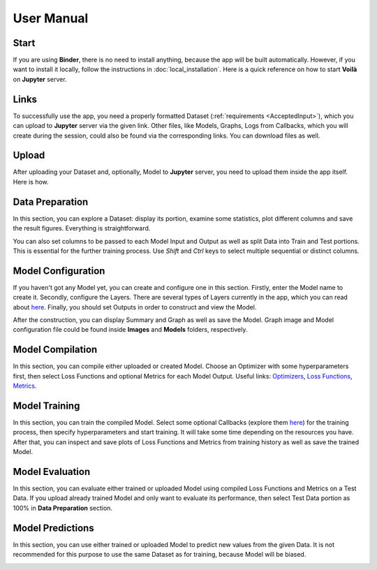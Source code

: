 User Manual
===========

Start
-----

If you are using **Binder**, there is no need to install anything, because the app will be built automatically. However, if you want to install it locally, follow the instructions in :doc:`local_installation`. Here is a quick reference on how to start **Voilà** on **Jupyter** server.

.. image:: gifs/start_app.gif
   :width: 80%

Links
-----

To successfully use the app, you need a properly formatted Dataset (:ref:`requirements <AcceptedInput>`), which you can upload to **Jupyter** server via the given link. Other files, like Models, Graphs, Logs from Callbacks, which you will create during the session, could also be found via the corresponding links. You can download files as well.

.. image:: gifs/links.gif
   :width: 80%

Upload
------

After uploading your Dataset and, optionally, Model to **Jupyter** server, you need to upload them inside the app itself. Here is how.

.. image:: gifs/upload.gif
   :width: 80%

Data Preparation
----------------

In this section, you can explore a Dataset: display its portion, examine some statistics, plot different columns and save the result figures. Everything is straightforward.

.. image:: gifs/data_preparation_1.gif
   :width: 80%

You can also set columns to be passed to each Model Input and Output as well as split Data into Train and Test portions. This is essential for the further training process. Use *Shift* and *Ctrl* keys to select multiple sequential or distinct columns.

.. image:: gifs/data_preparation_2.gif
   :width: 80%

Model Configuration
-------------------

If you haven't got any Model yet, you can create and configure one in this section. Firstly, enter the Model name to create it. Secondly, configure the Layers. There are several types of Layers currently in the app, which you can read about `here <https://www.tensorflow.org/api_docs/python/tf/keras/layers>`__. Finally, you should set Outputs in order to construct and view the Model.

.. image:: gifs/model_configuration_1.gif
   :width: 80%

After the construction, you can display Summary and Graph as well as save the Model. Graph image and Model configuration file could be found inside **Images** and **Models** folders, respectively.

.. image:: gifs/model_configuration_2.gif
   :width: 80%

Model Compilation
-----------------

In this section, you can compile either uploaded or created Model. Choose an Optimizer with some hyperparameters first, then select Loss Functions and optional Metrics for each Model Output. Useful links: `Optimizers <https://www.tensorflow.org/api_docs/python/tf/keras/optimizers>`__, `Loss Functions <https://www.tensorflow.org/api_docs/python/tf/keras/losses>`__, `Metrics <https://www.tensorflow.org/api_docs/python/tf/keras/metrics>`__.

.. image:: gifs/model_compilation.gif
   :width: 80%

Model Training
--------------

In this section, you can train the compiled Model. Select some optional Callbacks (explore them `here <https://www.tensorflow.org/api_docs/python/tf/keras/callbacks>`__) for the training process, then specify hyperparameters and start training. It will take some time depending on the resources you have. After that, you can inspect and save plots of Loss Functions and Metrics from training history as well as save the trained Model.

.. image:: gifs/model_training.gif
   :width: 80%

Model Evaluation
----------------

In this section, you can evaluate either trained or uploaded Model using compiled Loss Functions and Metrics on a Test Data. If you upload already trained Model and only want to evaluate its performance, then select Test Data portion as 100% in **Data Preparation** section.

.. image:: gifs/model_evaluation.gif
   :width: 80%

Model Predictions
-----------------

In this section, you can use either trained or uploaded Model to predict new values from the given Data. It is not recommended for this purpose to use the same Dataset as for training, because Model will be biased.

.. image:: gifs/model_predictions.gif
   :width: 80%
